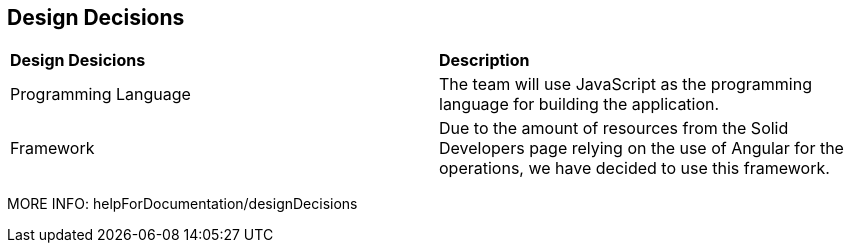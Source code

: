 [[section-design-decisions]]
== Design Decisions

|===
|*Design Desicions*|*Description*
|Programming Language | The team will use JavaScript as the programming language for building the application.

|Framework | Due to the amount of resources from the Solid Developers page relying on the use of Angular for the operations, we have decided to use this framework.
|===

MORE INFO: helpForDocumentation/designDecisions
